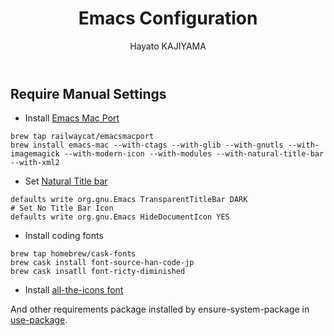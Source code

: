 #+TITLE: Emacs Configuration
#+AUTHOR: Hayato KAJIYAMA
#+EMAIL: hyakt0@gmail.com

** Require Manual Settings
- Install [[https://github.com/railwaycat/homebrew-emacsmacport][Emacs Mac Port]]
#+BEGIN_SRC
brew tap railwaycat/emacsmacport
brew install emacs-mac --with-ctags --with-glib --with-gnutls --with-imagemagick --with-modern-icon --with-modules --with-natural-title-bar --with-xml2
#+END_SRC
- Set [[https://github.com/railwaycat/homebrew-emacsmacport/wiki/Natural-Title-Bar][Natural Title bar]]
#+BEGIN_SRC
defaults write org.gnu.Emacs TransparentTitleBar DARK
# Set No Title Bar Icon
defaults write org.gnu.Emacs HideDocumentIcon YES
#+END_SRC
- Install coding fonts
#+BEGIN_SRC
brew tap homebrew/cask-fonts
brew cask install font-source-han-code-jp
brew cask insatll font-ricty-diminished
#+END_SRC
- Install [[https://github.com/domtronn/all-the-icons.el/tree/master/fonts][all-the-icons font]]

And other requirements package installed by ensure-system-package in [[https://github.com/jwiegley/use-package][use-package]].


